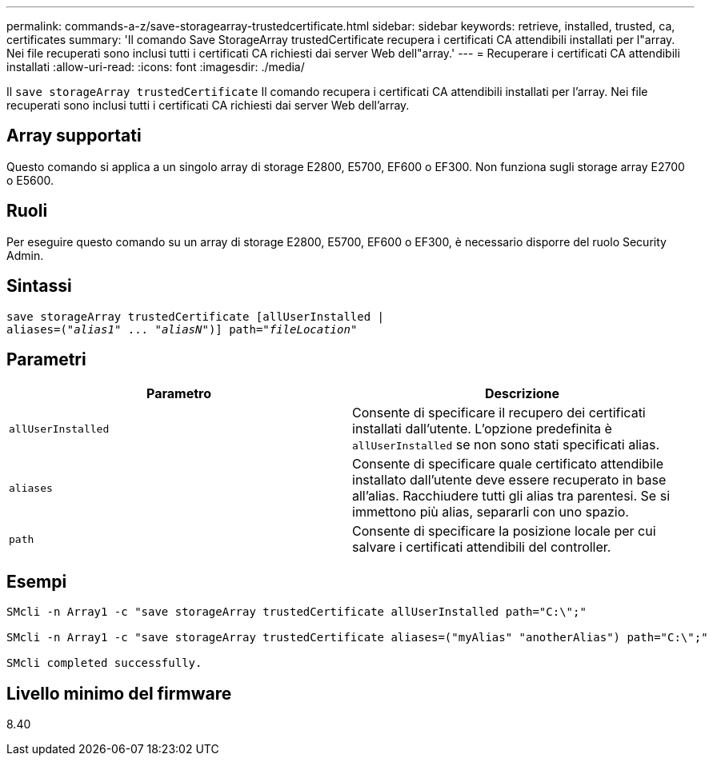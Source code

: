 ---
permalink: commands-a-z/save-storagearray-trustedcertificate.html 
sidebar: sidebar 
keywords: retrieve, installed, trusted, ca, certificates 
summary: 'Il comando Save StorageArray trustedCertificate recupera i certificati CA attendibili installati per l"array. Nei file recuperati sono inclusi tutti i certificati CA richiesti dai server Web dell"array.' 
---
= Recuperare i certificati CA attendibili installati
:allow-uri-read: 
:icons: font
:imagesdir: ./media/


[role="lead"]
Il `save storageArray trustedCertificate` Il comando recupera i certificati CA attendibili installati per l'array. Nei file recuperati sono inclusi tutti i certificati CA richiesti dai server Web dell'array.



== Array supportati

Questo comando si applica a un singolo array di storage E2800, E5700, EF600 o EF300. Non funziona sugli storage array E2700 o E5600.



== Ruoli

Per eseguire questo comando su un array di storage E2800, E5700, EF600 o EF300, è necessario disporre del ruolo Security Admin.



== Sintassi

[listing, subs="+macros"]
----

save storageArray trustedCertificate [allUserInstalled |
aliases=pass:quotes[("_alias1_" ... "_aliasN_")]] path=pass:quotes["_fileLocation_"]
----


== Parametri

[cols="2*"]
|===
| Parametro | Descrizione 


 a| 
`allUserInstalled`
 a| 
Consente di specificare il recupero dei certificati installati dall'utente. L'opzione predefinita è `allUserInstalled` se non sono stati specificati alias.



 a| 
`aliases`
 a| 
Consente di specificare quale certificato attendibile installato dall'utente deve essere recuperato in base all'alias. Racchiudere tutti gli alias tra parentesi. Se si immettono più alias, separarli con uno spazio.



 a| 
`path`
 a| 
Consente di specificare la posizione locale per cui salvare i certificati attendibili del controller.

|===


== Esempi

[listing]
----

SMcli -n Array1 -c "save storageArray trustedCertificate allUserInstalled path="C:\";"

SMcli -n Array1 -c "save storageArray trustedCertificate aliases=("myAlias" "anotherAlias") path="C:\";"

SMcli completed successfully.
----


== Livello minimo del firmware

8.40

